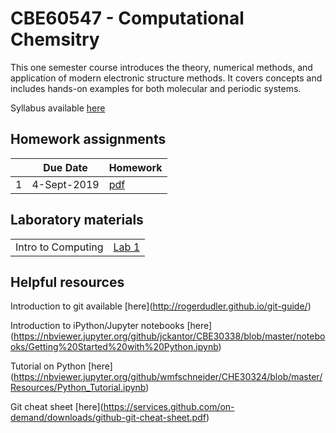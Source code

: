 * CBE60547 - Computational Chemsitry

This one semester course introduces the theory, numerical methods, and application of modern electronic structure methods. It covers concepts and includes hands-on examples for both molecular and periodic systems.

Syllabus available [[./syllabus.org][here]]


** Homework assignments
 |   | Due Date    | Homework |
 |---+-------------+----------|
 | 1 | 4-Sept-2019 | [[./Homework/HW1/HW1.pdf][pdf]]      |

** Laboratory materials
 | Intro to Computing | [[./Labs/Lab1][Lab 1]] |


** Helpful resources
 Introduction to git available [here](http://rogerdudler.github.io/git-guide/)

 Introduction to iPython/Jupyter notebooks [here](https://nbviewer.jupyter.org/github/jckantor/CBE30338/blob/master/notebooks/Getting%20Started%20with%20Python.ipynb)

 Tutorial on Python [here](https://nbviewer.jupyter.org/github/wmfschneider/CHE30324/blob/master/Resources/Python_Tutorial.ipynb)

 Git cheat sheet [here](https://services.github.com/on-demand/downloads/github-git-cheat-sheet.pdf)

